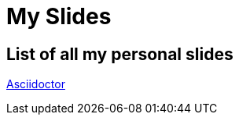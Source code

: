 = My Slides
:revealjsdir: ../reveal.js
:imagesdir: images
:revealjs_theme: sky

== List of all my personal slides
http://asciidoctor.org[Asciidoctor]
